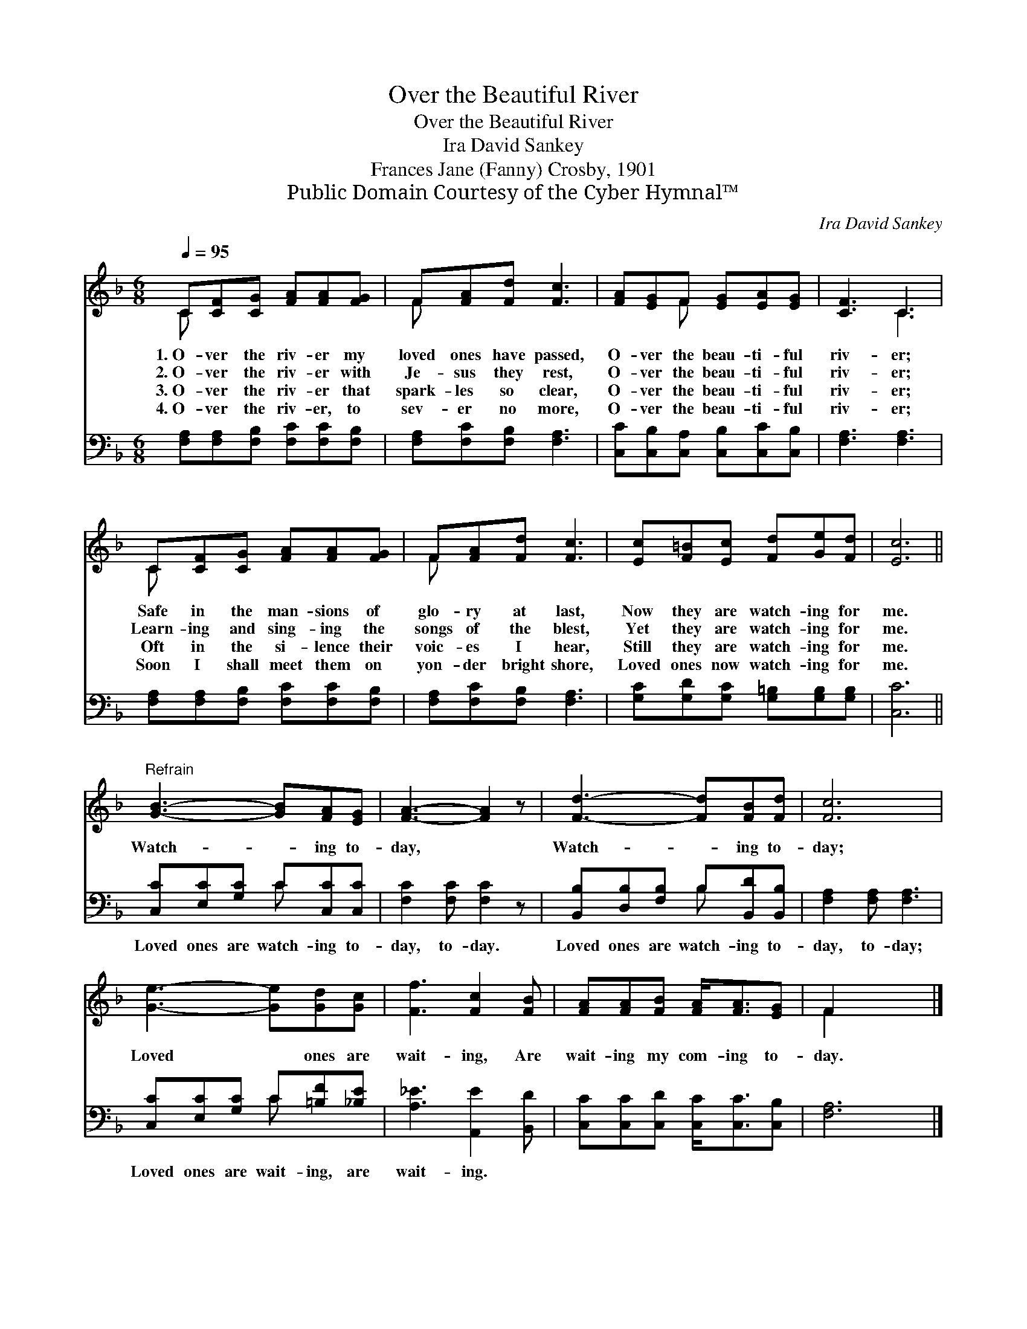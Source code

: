 X:1
T:Over the Beautiful River
T:Over the Beautiful River
T:Ira David Sankey
T:Frances Jane (Fanny) Crosby, 1901
T:Public Domain Courtesy of the Cyber Hymnal™
C:Ira David Sankey
Z:Public Domain
Z:Courtesy of the Cyber Hymnal™
%%score ( 1 2 ) ( 3 4 )
L:1/8
Q:1/4=95
M:6/8
K:F
V:1 treble 
V:2 treble 
V:3 bass 
V:4 bass 
V:1
 C[CF][CG] [FA][FA][FG] | F[FA][Fd] [Fc]3 | [FA][EG]F [EG][EA][EG] | [CF]3 C3 | %4
w: 1.~O- ver the riv- er my|loved ones have passed,|O- ver the beau- ti- ful|riv- er;|
w: 2.~O- ver the riv- er with|Je- sus they rest,|O- ver the beau- ti- ful|riv- er;|
w: 3.~O- ver the riv- er that|spark- les so clear,|O- ver the beau- ti- ful|riv- er;|
w: 4.~O- ver the riv- er, to|sev- er no more,|O- ver the beau- ti- ful|riv- er;|
 C[CF][CG] [FA][FA][FG] | F[FA][Fd] [Fc]3 | [Ec][F=B][Ec] [Fd][Ge][Fd] | [Ec]6 || %8
w: Safe in the man- sions of|glo- ry at last,|Now they are watch- ing for|me.|
w: Learn- ing and sing- ing the|songs of the blest,|Yet they are watch- ing for|me.|
w: Oft in the si- lence their|voic- es I hear,|Still they are watch- ing for|me.|
w: Soon I shall meet them on|yon- der bright shore,|Loved ones now watch- ing for|me.|
"^Refrain" [GB]3- [GB][FA][EG] | [FA]3- [FA]2 z | [Fd]3- [Fd][FB][Fd] | [Fc]6 | %12
w: ||||
w: Watch- * ing to-|day, *|Watch- * ing to-|day;|
w: ||||
w: ||||
 [Ge]3- [Ge][Gd][Gc] | [Ff]3 [Fc]2 [FB] | [FA][FA][FB] [FA]<[FA][EG] | F2 x4 |] %16
w: ||||
w: Loved * ones are|wait- ing, Are|wait- ing my com- ing to-|day.|
w: ||||
w: ||||
V:2
 C x5 | F x5 | x2 F x3 | x3 C3 | C x5 | F x5 | x6 | x6 || x6 | x6 | x6 | x6 | x6 | x6 | x6 | %15
 F2 x4 |] %16
V:3
 [F,A,][F,A,][F,B,] [F,C][F,C][F,B,] | [F,A,][F,C][F,B,] [F,A,]3 | %2
w: ~ ~ ~ ~ ~ ~|~ ~ ~ ~|
 [C,C][C,B,][C,A,] [C,B,][C,C][C,B,] | [F,A,]3 [F,A,]3 | [F,A,][F,A,][F,B,] [F,C][F,C][F,B,] | %5
w: ~ ~ ~ ~ ~ ~|~ ~|~ ~ ~ ~ ~ ~|
 [F,A,][F,C][F,B,] [F,A,]3 | [G,C][G,D][G,C] [G,=B,][G,B,][G,B,] | [C,C]6 || %8
w: ~ ~ ~ ~|~ ~ ~ ~ ~ ~|~|
 [C,C][E,C][G,C] C[C,C][C,C] | [F,C]2 [F,C] [F,C]2 z | [B,,B,][D,B,][F,B,] B,[B,,D][B,,B,] | %11
w: Loved ones are watch- ing to-|day, to- day.|Loved ones are watch- ing to-|
 [F,A,]2 [F,A,] [F,A,]3 | [C,C][E,C][G,C] C[=B,F][_B,E] | [A,_E]3 [A,,E]2 [B,,D] | %14
w: day, to- day;|Loved ones are wait- ing, are|wait- ing. *|
 [C,C][C,C][C,D] [C,C]<[C,C][C,B,] | [F,A,]6 |] %16
w: ||
V:4
 x6 | x6 | x6 | x6 | x6 | x6 | x6 | x6 || x3 C x2 | x6 | x3 B, x2 | x6 | x3 C x2 | x6 | x6 | x6 |] %16

